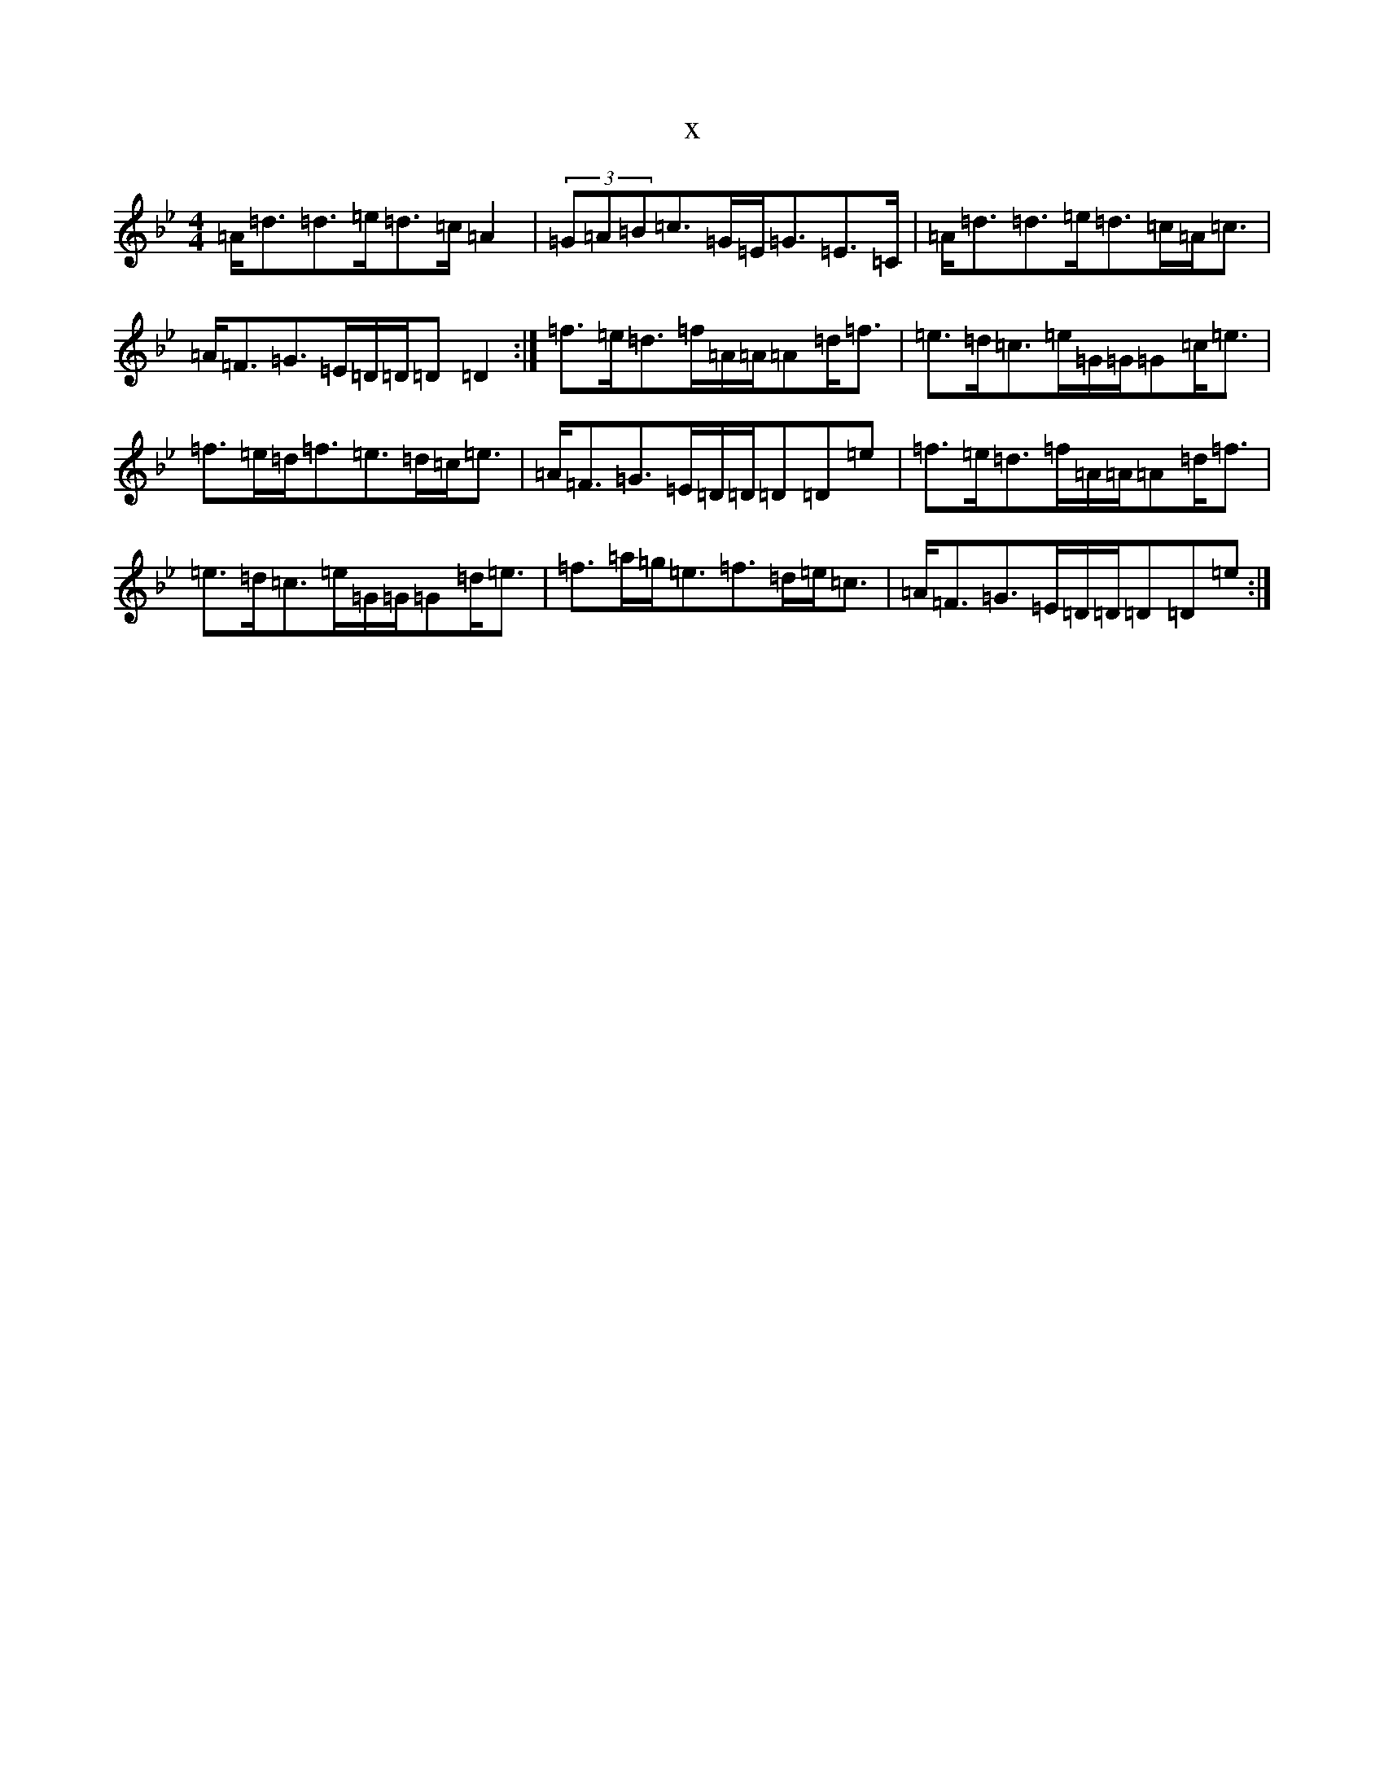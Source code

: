 X:13711
T:x
L:1/8
M:4/4
K: C Dorian
=A<=d=d>=e=d>=c=A2|(3=G=A=B=c>=G=E<=G=E>=C|=A<=d=d>=e=d>=c=A<=c|=A<=F=G>=E=D/2=D/2=D=D2:|=f>=e=d>=f=A/2=A/2=A=d<=f|=e>=d=c>=e=G/2=G/2=G=c<=e|=f>=e=d<=f=e>=d=c<=e|=A<=F=G>=E=D/2=D/2=D=D=e|=f>=e=d>=f=A/2=A/2=A=d<=f|=e>=d=c>=e=G/2=G/2=G=d<=e|=f>=a=g<=e=f>=d=e<=c|=A<=F=G>=E=D/2=D/2=D=D=e:|